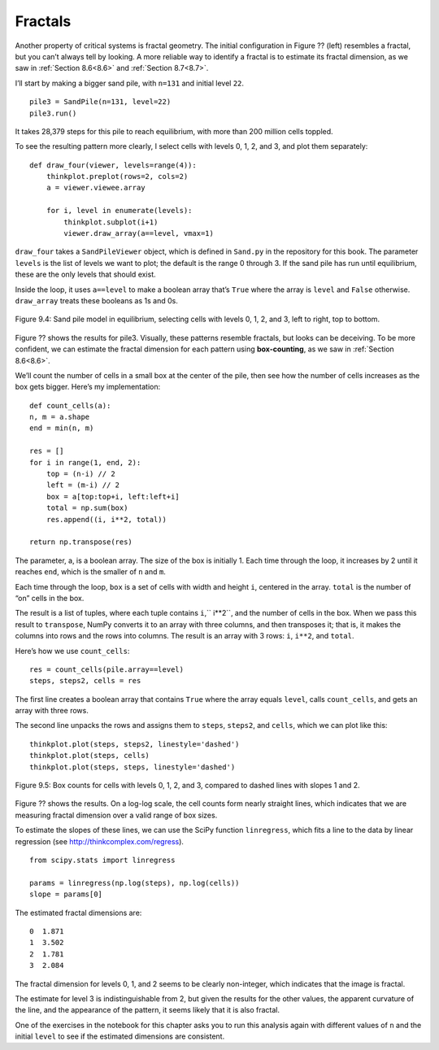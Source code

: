 Fractals
--------

.. _9.6:

Another property of critical systems is fractal geometry. The initial configuration in Figure ?? (left) resembles a fractal, but you can’t always tell by looking. A more reliable way to identify a fractal is to estimate its fractal dimension, as we saw in :ref:`Section 8.6<8.6>` and :ref:`Section 8.7<8.7>`.

I’ll start by making a bigger sand pile, with ``n=131`` and initial level ``22``.

::

    pile3 = SandPile(n=131, level=22)
    pile3.run()

It takes 28,379 steps for this pile to reach equilibrium, with more than 200 million cells toppled.

To see the resulting pattern more clearly, I select cells with levels 0, 1, 2, and 3, and plot them separately:

::

    def draw_four(viewer, levels=range(4)):
        thinkplot.preplot(rows=2, cols=2)
        a = viewer.viewee.array

        for i, level in enumerate(levels):
            thinkplot.subplot(i+1)
            viewer.draw_array(a==level, vmax=1)

``draw_four`` takes a ``SandPileViewer`` object, which is defined in ``Sand.py`` in the repository for this book. The parameter ``levels`` is the list of levels we want to plot; the default is the range 0 through 3. If the sand pile has run until equilibrium, these are the only levels that should exist.

Inside the loop, it uses ``a==level`` to make a boolean array that’s ``True`` where the array is ``level`` and ``False`` otherwise. ``draw_array`` treats these booleans as 1s and 0s.

.. figure:: Figures/figure_9.4.png
    :align: center

    Figure 9.4: Sand pile model in equilibrium, selecting cells with levels 0, 1, 2, and 3, left to right, top to bottom.

Figure ?? shows the results for pile3. Visually, these patterns resemble fractals, but looks can be deceiving. To be more confident, we can estimate the fractal dimension for each pattern using **box-counting**, as we saw in :ref:`Section 8.6<8.6>`.

We’ll count the number of cells in a small box at the center of the pile, then see how the number of cells increases as the box gets bigger. Here’s my implementation:

::

    def count_cells(a):
    n, m = a.shape
    end = min(n, m)

    res = []
    for i in range(1, end, 2):
        top = (n-i) // 2
        left = (m-i) // 2
        box = a[top:top+i, left:left+i]
        total = np.sum(box)
        res.append((i, i**2, total))

    return np.transpose(res)

The parameter, a, is a boolean array. The size of the box is initially 1. Each time through the loop, it increases by 2 until it reaches ``end``, which is the smaller of ``n`` and ``m``.

Each time through the loop, ``box`` is a set of cells with width and height ``i``, centered in the array. ``total`` is the number of “on” cells in the box.

The result is a list of tuples, where each tuple contains ``i``,`` i**2``, and the number of cells in the box. 
When we pass this result to ``transpose``, NumPy converts it to an array with three columns, and then transposes it; that is, it makes the columns into rows and the rows into columns. The result is an array with 3 rows: ``i``, ``i**2``, and ``total``.

Here’s how we use ``count_cells``:

::

    res = count_cells(pile.array==level)
    steps, steps2, cells = res

The first line creates a boolean array that contains ``True`` where the array equals ``level``, calls ``count_cells``, and gets an array with three rows.

The second line unpacks the rows and assigns them to ``steps``, ``steps2``, and ``cells``, which we can plot like this:

::

    thinkplot.plot(steps, steps2, linestyle='dashed')
    thinkplot.plot(steps, cells)
    thinkplot.plot(steps, steps, linestyle='dashed')

.. figure:: Figures/figure_9.5.png
    :align: center

    Figure 9.5: Box counts for cells with levels 0, 1, 2, and 3, compared to dashed lines with slopes 1 and 2.

Figure ?? shows the results. On a log-log scale, the cell counts form nearly straight lines, which indicates that we are measuring fractal dimension over a valid range of box sizes.

To estimate the slopes of these lines, we can use the SciPy function ``linregress``, which fits a line to the data by linear regression (see http://thinkcomplex.com/regress).

::

    from scipy.stats import linregress

    params = linregress(np.log(steps), np.log(cells))
    slope = params[0]

The estimated fractal dimensions are:

::
        
    0  1.871
    1  3.502
    2  1.781
    3  2.084

The fractal dimension for levels 0, 1, and 2 seems to be clearly non-integer, which indicates that the image is fractal.

The estimate for level 3 is indistinguishable from 2, but given the results for the other values, the apparent curvature of the line, and the appearance of the pattern, it seems likely that it is also fractal.

One of the exercises in the notebook for this chapter asks you to run this analysis again with different values of ``n`` and the initial ``level`` to see if the estimated dimensions are consistent.